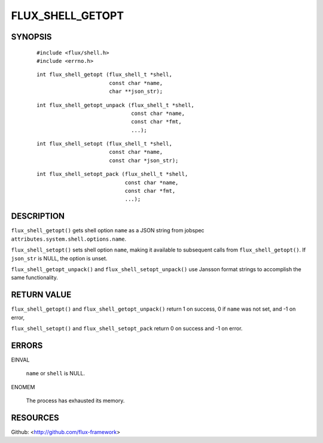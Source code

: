 =================
FLUX_SHELL_GETOPT
=================


SYNOPSIS
========

   ::

      #include <flux/shell.h>
      #include <errno.h>

..

   ::

      int flux_shell_getopt (flux_shell_t *shell,
                             const char *name,
                             char **json_str);

   ::

      int flux_shell_getopt_unpack (flux_shell_t *shell,
                                    const char *name,
                                    const char *fmt,
                                    ...);

..

   ::

      int flux_shell_setopt (flux_shell_t *shell,
                             const char *name,
                             const char *json_str);

   ::

      int flux_shell_setopt_pack (flux_shell_t *shell,
                                  const char *name,
                                  const char *fmt,
                                  ...);

DESCRIPTION
===========

``flux_shell_getopt()`` gets shell option ``name`` as a JSON string from jobspec ``attributes.system.shell.options.name``.

``flux_shell_setopt()`` sets shell option ``name``, making it available to subsequent calls from ``flux_shell_getopt()``. If ``json_str`` is NULL, the option is unset.

``flux_shell_getopt_unpack()`` and ``flux_shell_setopt_unpack()`` use Jansson format strings to accomplish the same functionality.

RETURN VALUE
============

``flux_shell_getopt()`` and ``flux_shell_getopt_unpack()`` return 1 on success, 0 if ``name`` was not set, and -1 on error,

``flux_shell_setopt()`` and ``flux_shell_setopt_pack`` return 0 on success and -1 on error.

ERRORS
======

EINVAL

   ``name`` or ``shell`` is NULL.

ENOMEM

   The process has exhausted its memory.

RESOURCES
=========

Github: <http://github.com/flux-framework>
